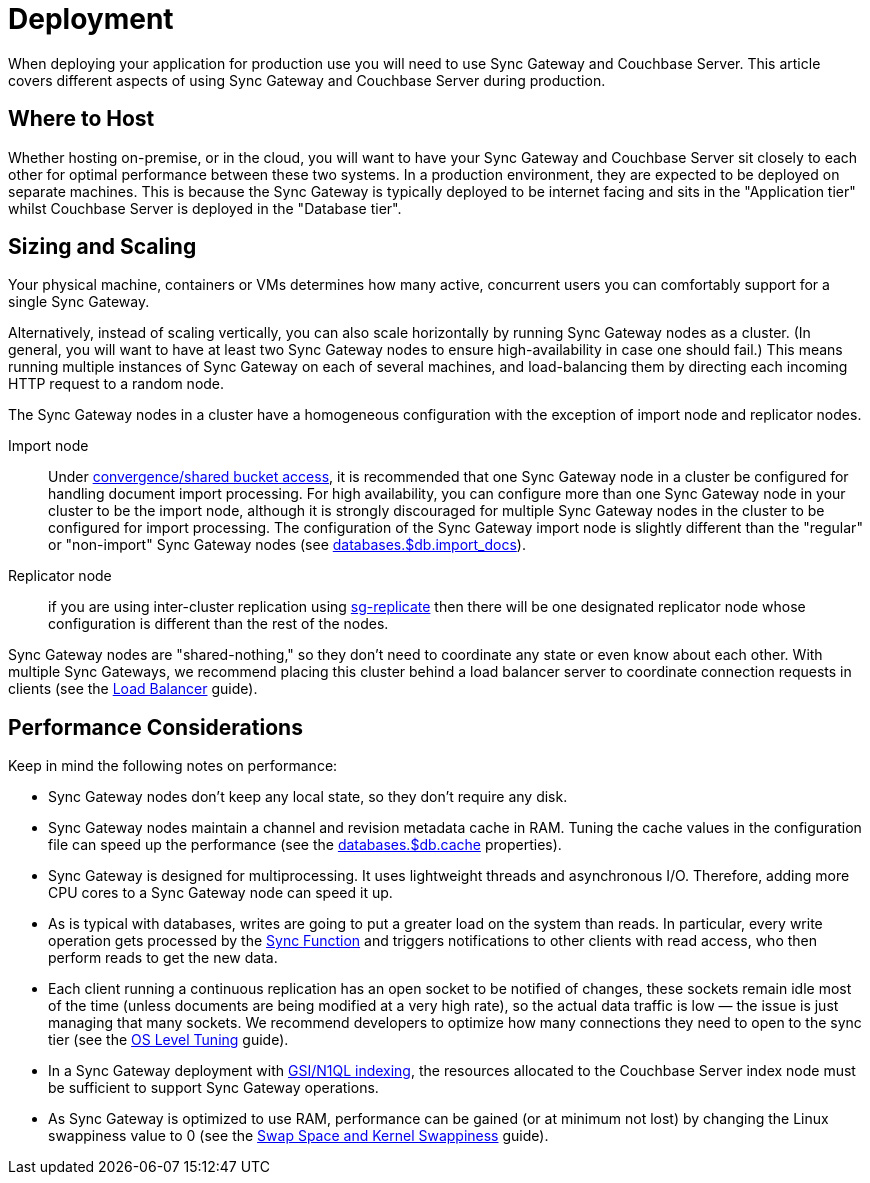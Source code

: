= Deployment

When deploying your application for production use you will need to use Sync Gateway and Couchbase Server.
This article covers different aspects of using Sync Gateway and Couchbase Server during production.

== Where to Host

Whether hosting on-premise, or in the cloud, you will want to have your Sync Gateway and Couchbase Server sit closely to each other for optimal performance between these two systems.
In a production environment, they are expected to be deployed on separate machines.
This is because the Sync Gateway is typically deployed to be internet facing and sits in the "Application tier" whilst Couchbase Server is deployed in the "Database tier".

== Sizing and Scaling

Your physical machine, containers or VMs determines how many active, concurrent users you can comfortably support for a single Sync Gateway.

Alternatively, instead of scaling vertically, you can also scale horizontally by running Sync Gateway nodes as a cluster.
(In general, you will want to have at least two Sync Gateway nodes to ensure high-availability in case one should fail.)
This means running multiple instances of Sync Gateway on each of several machines, and load-balancing them by directing each incoming HTTP request to a random node.

The Sync Gateway nodes in a cluster have a homogeneous configuration with the exception of import node and replicator nodes.

Import node:: Under xref:shared-bucket-access.adoc[convergence/shared bucket access], it is recommended that one Sync Gateway node in a cluster be configured for handling document import processing.
For high availability, you can configure more than one Sync Gateway node in your cluster to be the import node, although it is strongly discouraged for multiple Sync Gateway nodes in the cluster to be configured for import processing.
The configuration of the Sync Gateway import node is slightly different than the "regular" or "non-import" Sync Gateway nodes (see xref:config-properties.adoc#databases-foo_db-import_docs[databases.$db.import_docs]).
Replicator node:: if you are using inter-cluster replication using xref:running-replications.adoc[sg-replicate] then there will be one designated replicator node whose configuration is different than the rest of the nodes.

Sync Gateway nodes are "shared-nothing," so they don’t need to coordinate any state or even know about each other.
With multiple Sync Gateways, we recommend placing this cluster behind a load balancer server to coordinate connection requests in clients (see the xref:load-balancer.adoc[Load Balancer] guide).

== Performance Considerations

Keep in mind the following notes on performance:

- Sync Gateway nodes don’t keep any local state, so they don’t require any disk.
- Sync Gateway nodes maintain a channel and revision metadata cache in RAM.
Tuning the cache values in the configuration file can speed up the performance (see the xref:config-properties.adoc#databases-foo_db-cache[databases.$db.cache] properties).
- Sync Gateway is designed for multiprocessing.
It uses lightweight threads and asynchronous I/O.
Therefore, adding more CPU cores to a Sync Gateway node can speed it up.
- As is typical with databases, writes are going to put a greater load on the system than reads.
In particular, every write operation gets processed by the xref:sync-function-api.adoc[Sync Function] and triggers notifications to other clients with read access, who then perform reads to get the new data.
- Each client running a continuous replication has an open socket to be notified of changes, these sockets remain idle most of the time (unless documents are being modified at a very high rate), so the actual data traffic is low — the issue is just managing that many sockets.
We recommend developers to optimize how many connections they need to open to the sync tier (see the xref:os-level-tuning.adoc[OS Level Tuning] guide).
- In a Sync Gateway deployment with xref:indexing.adoc[GSI/N1QL indexing], the resources allocated to the Couchbase Server index node must be sufficient to support Sync Gateway operations.
- As Sync Gateway is optimized to use RAM, performance can be gained (or at minimum not lost) by changing the Linux swappiness value to 0 (see the xref:server:install:install-swap-space.adoc[Swap Space and Kernel Swappiness] guide).